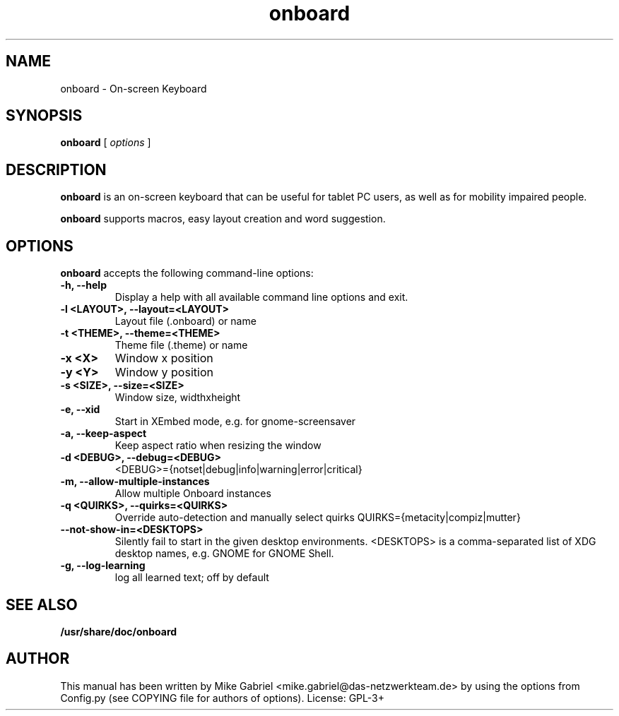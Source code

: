 '\" -*- coding: utf-8 -*-
.if \n(.g .ds T< \\FC
.if \n(.g .ds T> \\F[\n[.fam]]
.de URL
\\$2 \(la\\$1\(ra\\$3
..
.if \n(.g .mso www.tmac
.TH onboard 1 "Jan 2015" "Version 1.0.1" "X11 application"
.SH NAME
onboard \- On-screen Keyboard
.SH SYNOPSIS
'nh
.fi
.ad l
\fBonboard\fR \kx
.if (\nx>(\n(.l/2)) .nr x (\n(.l/5)
'in \n(.iu+\nxu
[
\fIoptions\fR
]
'in \n(.iu-\nxu
.ad b
'hy
.SH DESCRIPTION
\fBonboard\fR  is an on-screen keyboard that can be useful for tablet PC
users, as well as  for mobility impaired people.
.PP
\fBonboard\fR supports macros, easy layout creation and word suggestion.

.SH OPTIONS
\fBonboard\fR accepts the following command-line options:
.TP
\*(T<\fB\-h, \-\-help\fR\*(T>
Display a help with all available command line options and exit.
.TP
\*(T<\fB\-l <LAYOUT>, \-\-layout=<LAYOUT>\fR\*(T>
Layout file (.onboard) or name
.TP
\*(T<\fB\-t <THEME>, \-\-theme=<THEME>\fR\*(T>
Theme file (.theme) or name
.TP
\*(T<\fB\-x <X>\fR\*(T>
Window x position
.TP
\*(T<\fB\-y <Y>\fR\*(T>
Window y position
.TP
\*(T<\fB\-s <SIZE>, \-\-size=<SIZE>\fR\*(T>
Window size, widthxheight
.TP
\*(T<\fB\-e, \-\-xid\fR\*(T>
Start in XEmbed mode, e.g. for gnome-screensaver
.TP
\*(T<\fB\-a, \-\-keep\-aspect\fR\*(T>
Keep aspect ratio when resizing the window
.TP
\*(T<\fB\-d <DEBUG>, \-\-debug=<DEBUG>\fR\*(T>
<DEBUG>={notset|debug|info|warning|error|critical}
.TP
\*(T<\fB\-m, \-\-allow\-multiple\-instances\fR\*(T>
Allow multiple Onboard instances
.TP
\*(T<\fB\-q <QUIRKS>, \-\-quirks=<QUIRKS>\fR\*(T>
Override auto-detection and manually select quirks
QUIRKS={metacity|compiz|mutter}
.TP
\*(T<\fB\--not-show-in=<DESKTOPS>\fR\*(T>
Silently fail to start in the given desktop
environments. <DESKTOPS> is a comma-separated list of
XDG desktop names, e.g. GNOME for GNOME Shell.
.TP
\*(T<\fB\-g, \-\-log\-learning\fR\*(T>
log all learned text; off by default
.SH "SEE ALSO"
\fB/usr/share/doc/onboard\fR
.SH AUTHOR
This manual has been written by
Mike Gabriel <mike.gabriel@das-netzwerkteam.de> by using the options
from Config.py (see COPYING file for authors of options).
License: GPL-3+

